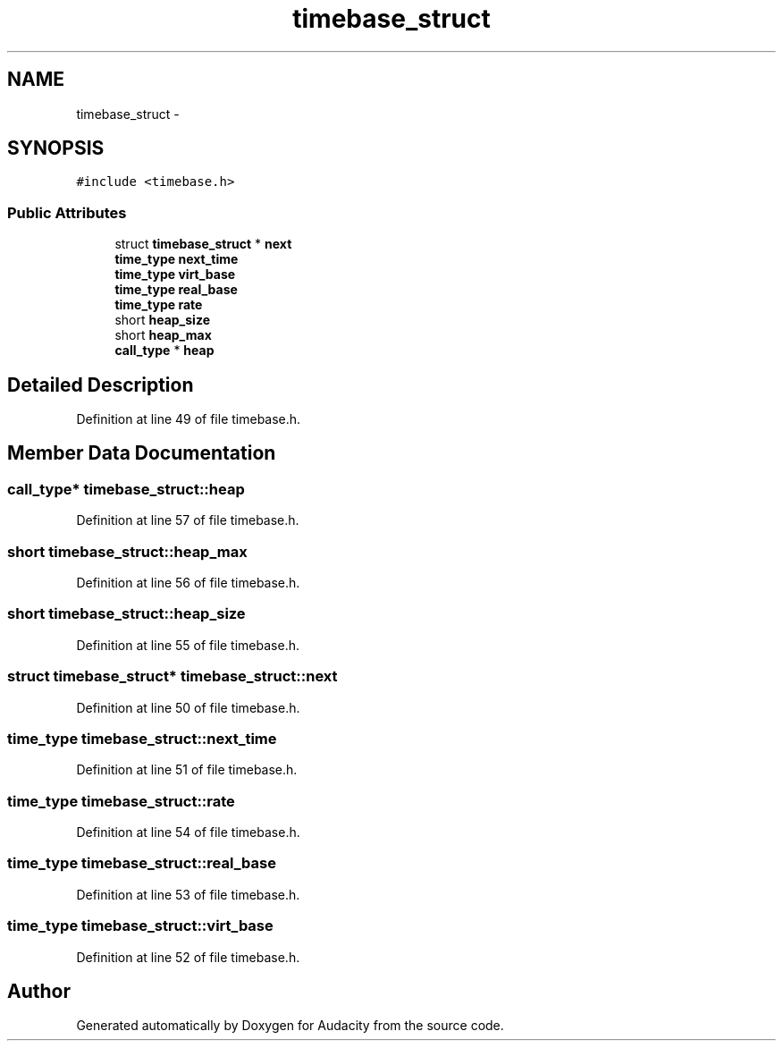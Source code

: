 .TH "timebase_struct" 3 "Thu Apr 28 2016" "Audacity" \" -*- nroff -*-
.ad l
.nh
.SH NAME
timebase_struct \- 
.SH SYNOPSIS
.br
.PP
.PP
\fC#include <timebase\&.h>\fP
.SS "Public Attributes"

.in +1c
.ti -1c
.RI "struct \fBtimebase_struct\fP * \fBnext\fP"
.br
.ti -1c
.RI "\fBtime_type\fP \fBnext_time\fP"
.br
.ti -1c
.RI "\fBtime_type\fP \fBvirt_base\fP"
.br
.ti -1c
.RI "\fBtime_type\fP \fBreal_base\fP"
.br
.ti -1c
.RI "\fBtime_type\fP \fBrate\fP"
.br
.ti -1c
.RI "short \fBheap_size\fP"
.br
.ti -1c
.RI "short \fBheap_max\fP"
.br
.ti -1c
.RI "\fBcall_type\fP * \fBheap\fP"
.br
.in -1c
.SH "Detailed Description"
.PP 
Definition at line 49 of file timebase\&.h\&.
.SH "Member Data Documentation"
.PP 
.SS "\fBcall_type\fP* timebase_struct::heap"

.PP
Definition at line 57 of file timebase\&.h\&.
.SS "short timebase_struct::heap_max"

.PP
Definition at line 56 of file timebase\&.h\&.
.SS "short timebase_struct::heap_size"

.PP
Definition at line 55 of file timebase\&.h\&.
.SS "struct \fBtimebase_struct\fP* timebase_struct::next"

.PP
Definition at line 50 of file timebase\&.h\&.
.SS "\fBtime_type\fP timebase_struct::next_time"

.PP
Definition at line 51 of file timebase\&.h\&.
.SS "\fBtime_type\fP timebase_struct::rate"

.PP
Definition at line 54 of file timebase\&.h\&.
.SS "\fBtime_type\fP timebase_struct::real_base"

.PP
Definition at line 53 of file timebase\&.h\&.
.SS "\fBtime_type\fP timebase_struct::virt_base"

.PP
Definition at line 52 of file timebase\&.h\&.

.SH "Author"
.PP 
Generated automatically by Doxygen for Audacity from the source code\&.
